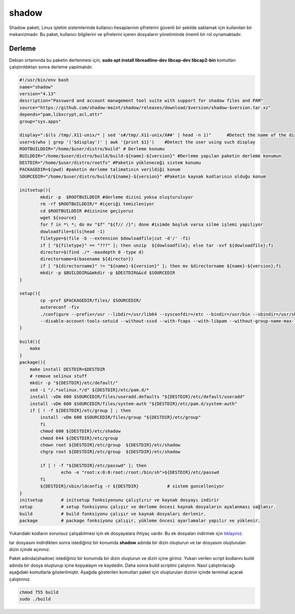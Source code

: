 shadow
++++++

Shadow paketi, Linux işletim sistemlerinde kullanıcı hesaplarının şifrelerini güvenli bir şekilde saklamak için kullanılan bir mekanizmadır. Bu paket, kullanıcı bilgilerini ve şifrelerini içeren dosyaların yönetiminde önemli bir rol oynamaktadır.

Derleme
--------

Debian ortamında bu paketin derlenmesi için; **sudo apt install libreadline-dev libcap-dev libcap2-bin** komutları çalıştırıldıktan sonra derleme yapılmalıdır.

.. code-block:: shell
	
	#!/usr/bin/env bash
	name="shadow"
	version="4.13"
	description="Password and account management tool suite with support for shadow files and PAM"
	source="https://github.com/shadow-maint/shadow/releases/download/$version/shadow-$version.tar.xz"
	depends="pam,libxcrypt,acl,attr"
	group="sys.apps"
	
	display=":$(ls /tmp/.X11-unix/* | sed 's#/tmp/.X11-unix/X##' | head -n 1)"	#Detect the name of the display in use
	user=$(who | grep '('$display')' | awk '{print $1}')	#Detect the user using such display
	ROOTBUILDDIR="/home/$user/distro/build" # Derleme konumu
	BUILDDIR="/home/$user/distro/build/build-${name}-${version}" #Derleme yapılan paketin derleme konumun
	DESTDIR="/home/$user/distro/rootfs" #Paketin yükleneceği sistem konumu
	PACKAGEDIR=$(pwd) #paketin derleme talimatının verildiği konum
	SOURCEDIR="/home/$user/distro/build/${name}-${version}" #Paketin kaynak kodlarının olduğu konum

	initsetup(){
		mkdir -p  $ROOTBUILDDIR #derleme dizini yoksa oluşturuluyor
		rm -rf $ROOTBUILDDIR/* #içeriği temizleniyor
		cd $ROOTBUILDDIR #dizinine geçiyoruz
		wget ${source}
		for f in *\ *; do mv "$f" "${f// /}"; done #isimde boşluk varsa silme işlemi yapılıyor
		dowloadfile=$(ls|head -1)
		filetype=$(file -b --extension $dowloadfile|cut -d'/' -f1)
		if [ "${filetype}" == "???" ]; then unzip  ${dowloadfile}; else tar -xvf ${dowloadfile};fi
		director=$(find ./* -maxdepth 0 -type d)
		directorname=$(basename ${director})
		if [ "${directorname}" != "${name}-${version}" ]; then mv $directorname ${name}-${version};fi
		mkdir -p $BUILDDIR&&mkdir -p $DESTDIR&&cd $SOURCEDIR
	}

	setup(){
		cp -prvf $PACKAGEDIR/files/ $SOURCEDIR/
		autoreconf -fiv      
		./configure --prefix=/usr --libdir=/usr/lib64 --sysconfdir=/etc --bindir=/usr/bin --sbindir=/usr/sbin \
		--disable-account-tools-setuid --without-sssd --with-fcaps --with-libpam --without-group-name-max-length --with-bcrypt --with-yescrypt --without-selinux
	}

	build(){
	    make
	}
	package(){
	    make install DESTDIR=$DESTDIR
	    # remove selinux stuff
	    mkdir -p "${DESTDIR}/etc/default/"
	    sed -i "/.*selinux.*/d" ${DESTDIR}/etc/pam.d/*
	    install -vDm 600 $SOURCEDIR/files/useradd.defaults "${DESTDIR}/etc/default/useradd"
	    install -vDm 600 $SOURCEDIR/files/system-auth "${DESTDIR}/etc/pam.d/system-auth"
	    if [ ! -f ${DESTDIR}/etc/group ] ; then
 		install -vDm 600 $SOURCEDIR/files/group "${DESTDIR}/etc/group"
		fi
		chmod 600 ${DESTDIR}/etc/shadow
		chmod 644 ${DESTDIR}/etc/group
		chown root ${DESTDIR}/etc/group  ${DESTDIR}/etc/shadow
		chgrp root ${DESTDIR}/etc/group  ${DESTDIR}/etc/shadow
		
		if [ ! -f "${DESTDIR}/etc/passwd" ]; then
			echo -e "root:x:0:0:root:/root:/bin/sh">${DESTDIR}/etc/passwd
		fi
		${DESTDIR}/sbin/ldconfig -r ${DESTDIR}           # sistem guncelleniyor
	}
	initsetup       # initsetup fonksiyonunu çalıştırır ve kaynak dosyayı indirir
	setup           # setup fonksiyonu çalışır ve derleme öncesi kaynak dosyaların ayalanması sağlanır.
	build           # build fonksiyonu çalışır ve kaynak dosyaları derlenir.
	package         # package fonksiyonu çalışır, yükleme öncesi ayarlamalar yapılır ve yüklenir.

Yukarıdaki kodların sorunsuz çalışabilmesi için ek dosyayalara ihtiyaç vardır. Bu ek dosyaları indirmek için `tıklayınız. <https://kendilinuxunuyap.github.io/_static/files/shadow/files.tar>`_

tar dosyasını indirdikten sonra istediğiniz bir konumda **shadow** adında bir dizin oluşturun ve tar dosyasını oluşturulan dizin içinde açınınız.

Paket adında(shadow) istediğiniz bir konumda bir dizin oluşturun ve dizin içine giriniz. Yukarı verilen script kodlarını build adında bir dosya oluşturup içine kopyalayın ve kaydedin. Daha sonra build scriptini çalıştırın. Nasıl çalıştırılacağı aşağıdaki komutlarla gösterilmiştir. Aşağıda gösterilen komutları paket için oluşturulan dizinin içinde terminal açarak çalıştırınız.


.. code-block:: shell
	
	chmod 755 build
	sudo ./build
  
.. raw:: pdf

   PageBreak



